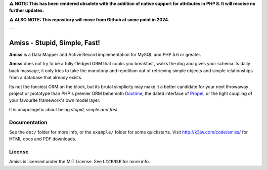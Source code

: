**⚠ NOTE: This has been rendered obsolete with the addition of native support for attributes in PHP 8. It will receive no further updates.**

**⚠ ALSO NOTE: This repository will move from Github at some point in 2024.**

---

Amiss - Stupid, Simple, Fast!
=============================

**Amiss** is a Data Mapper and Active Record implementation for MySQL and PHP 5.6 or
greater.

**Amiss** does not try to be a fully-fledged ORM that cooks you breakfast, walks the dog
and gives your schema its daily back massage, it only tries to take the monotony and
repetition out of retrieving simple objects and simple relationships from a database that
already exists.

Its not the fanciest ORM on the block, but its brutal simplicity may make it a better
candidate for your next throwaway project or prototype than PHP's premier ORM behemoth
`Doctrine <http://doctrine- project.org>`_, the dated interface of `Propel
<http://www.propelorm.org/>`_, or the tight coupling of your favourite framework's own
model layer.

It is unapologetic about being `stupid, simple and fast`.


Documentation
-------------

See the ``doc/`` folder for more info, or the ``example/`` folder for some
quickstarts.  Visit http://k3jw.com/code/amiss/ for HTML docs and PDF downloads.


License
-------

Amiss is licensed under the MIT License. See ``LICENSE`` for more info.

